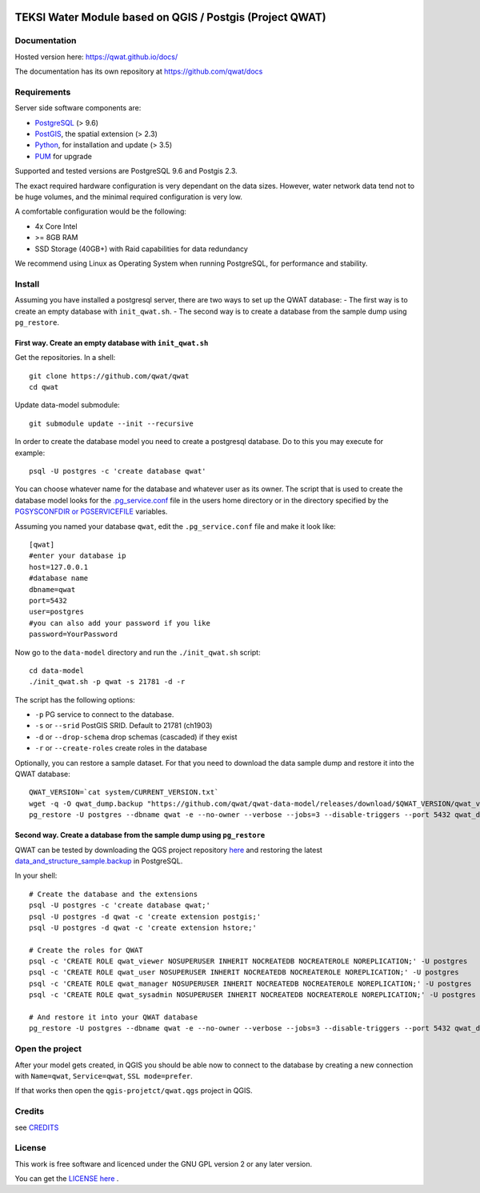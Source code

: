 .. image:: qwat.png


TEKSI Water Module based on QGIS / Postgis (Project QWAT)
=========================================================

Documentation
-------------

Hosted version here: https://qwat.github.io/docs/

The documentation has its own repository at https://github.com/qwat/docs

Requirements
------------

Server side software components are:

* `PostgreSQL <https://postgresql.org/>`_ (> 9.6)
* `PostGIS <https://postgis.net/>`_, the spatial extension (> 2.3)
* `Python <https://www.python.org/>`_, for installation and update (> 3.5)
* `PUM <https://github.com/opengisch/pum>`_ for upgrade

Supported and tested versions are PostgreSQL 9.6 and Postgis 2.3.

The exact required hardware configuration is very dependant on the data sizes.
However, water network data tend not to be huge volumes, and the minimal required configuration is very low.

A comfortable configuration would be the following:

* 4x Core Intel
* >= 8GB RAM
* SSD Storage (40GB+) with Raid capabilities for data redundancy

We recommend using Linux as Operating System when running PostgreSQL, for performance and stability.


Install
-------

Assuming you have installed a postgresql server, there are two ways to set up the QWAT database:
- The first way is to create an empty database with ``init_qwat.sh``.
- The second way is to create a database from the sample dump using ``pg_restore``.

First way. Create an empty database with ``init_qwat.sh``
`````````````````````````````````````````````````````````

Get the repositories. In a shell:

::

    git clone https://github.com/qwat/qwat
    cd qwat

Update data-model submodule:

::

    git submodule update --init --recursive

In order to create the database model you need to create a postgresql database.
Do to this you may execute for example:

::

    psql -U postgres -c 'create database qwat'

You can choose whatever name for the database and whatever user as its owner.
The script that is used to create the database model looks for the
`.pg_service.conf <http://www.postgresql.org/docs/current/static/libpq-pgservice.html>`_ file in the
users home directory or in the directory specified by the
`PGSYSCONFDIR or PGSERVICEFILE <http://www.postgresql.org/docs/current/static/libpq-envars.html>`_ variables.

Assuming you named your database ``qwat``, edit the ``.pg_service.conf`` file and make it look like:

::

    [qwat]
    #enter your database ip
    host=127.0.0.1
    #database name
    dbname=qwat
    port=5432
    user=postgres
    #you can also add your password if you like
    password=YourPassword

Now go to the ``data-model`` directory and run the ``./init_qwat.sh`` script:

::

    cd data-model
    ./init_qwat.sh -p qwat -s 21781 -d -r

The script has the following options:

- ``-p``                     PG service to connect to the database.
- ``-s`` or ``--srid``         PostGIS SRID. Default to 21781 (ch1903)
- ``-d`` or ``--drop-schema``    drop schemas (cascaded) if they exist
- ``-r`` or ``--create-roles`` create roles in the database

Optionally, you can restore a sample dataset. For that you need to download the data sample dump and restore it into the QWAT database:

::

    QWAT_VERSION=`cat system/CURRENT_VERSION.txt`
    wget -q -O qwat_dump.backup "https://github.com/qwat/qwat-data-model/releases/download/$QWAT_VERSION/qwat_v"$QWAT_VERSION"_data_only_sample.backup"
    pg_restore -U postgres --dbname qwat -e --no-owner --verbose --jobs=3 --disable-triggers --port 5432 qwat_dump.backup

Second way. Create a database from the sample dump using ``pg_restore``
```````````````````````````````````````````````````````````````````````
QWAT can be tested by downloading the QGS project repository `here <https://github.com/qwat/QWAT>`_ and restoring the latest `data_and_structure_sample.backup <https://github.com/qwat/qwat-data-model/releases/latest>`_ in PostgreSQL.

In your shell:

::

    # Create the database and the extensions
    psql -U postgres -c 'create database qwat;'
    psql -U postgres -d qwat -c 'create extension postgis;'
    psql -U postgres -d qwat -c 'create extension hstore;'

    # Create the roles for QWAT
    psql -c 'CREATE ROLE qwat_viewer NOSUPERUSER INHERIT NOCREATEDB NOCREATEROLE NOREPLICATION;' -U postgres
    psql -c 'CREATE ROLE qwat_user NOSUPERUSER INHERIT NOCREATEDB NOCREATEROLE NOREPLICATION;' -U postgres
    psql -c 'CREATE ROLE qwat_manager NOSUPERUSER INHERIT NOCREATEDB NOCREATEROLE NOREPLICATION;' -U postgres
    psql -c 'CREATE ROLE qwat_sysadmin NOSUPERUSER INHERIT NOCREATEDB NOCREATEROLE NOREPLICATION;' -U postgres

    # And restore it into your QWAT database
    pg_restore -U postgres --dbname qwat -e --no-owner --verbose --jobs=3 --disable-triggers --port 5432 qwat_dump.backup
    

Open the project
----------------

After your model gets created, in QGIS you should be able now to connect to the
database by creating a new connection with ``Name=qwat``, ``Service=qwat``, ``SSL mode=prefer``.

If that works then open the ``qgis-projetct/qwat.qgs`` project in QGIS.


Credits
-------

see `CREDITS <https://github.com/qwat/QWAT/blob/master/CREDITS.rst>`_

License
-------

This work is free software and licenced under the GNU GPL version 2 or any later version.

You can get the `LICENSE here <https://github.com/qwat/QWAT/blob/master/LICENSE>`_ .
